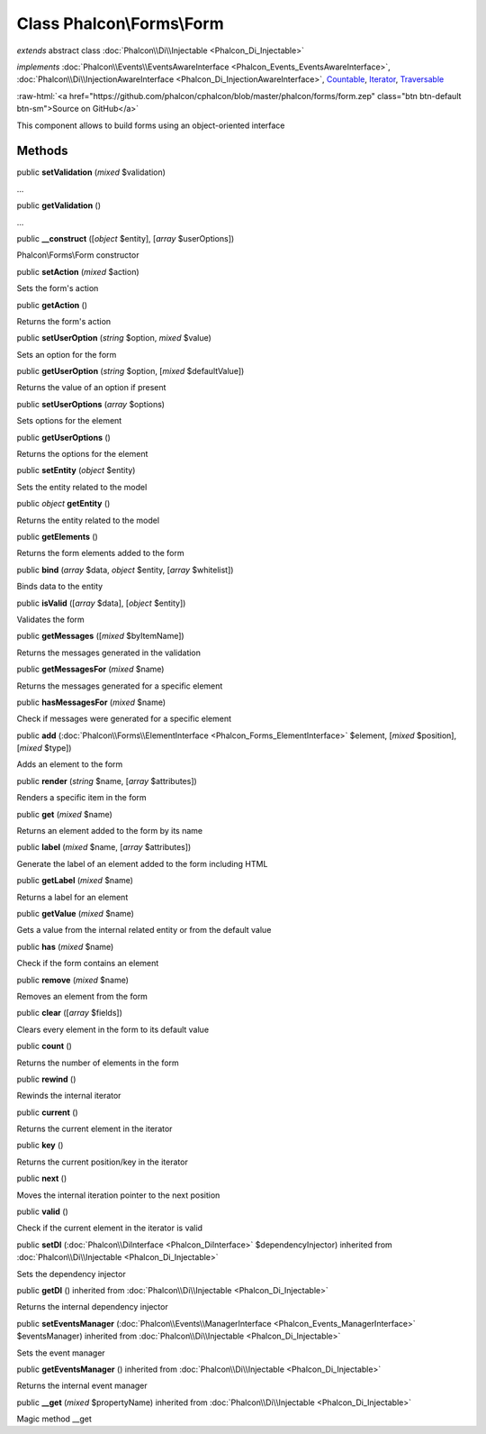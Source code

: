 Class **Phalcon\\Forms\\Form**
==============================

*extends* abstract class :doc:`Phalcon\\Di\\Injectable <Phalcon_Di_Injectable>`

*implements* :doc:`Phalcon\\Events\\EventsAwareInterface <Phalcon_Events_EventsAwareInterface>`, :doc:`Phalcon\\Di\\InjectionAwareInterface <Phalcon_Di_InjectionAwareInterface>`, `Countable <http://php.net/manual/en/class.countable.php>`_, `Iterator <http://php.net/manual/en/class.iterator.php>`_, `Traversable <http://php.net/manual/en/class.traversable.php>`_

.. role:: raw-html(raw)
   :format: html

:raw-html:`<a href="https://github.com/phalcon/cphalcon/blob/master/phalcon/forms/form.zep" class="btn btn-default btn-sm">Source on GitHub</a>`

This component allows to build forms using an object-oriented interface


Methods
-------

public  **setValidation** (*mixed* $validation)

...


public  **getValidation** ()

...


public  **__construct** ([*object* $entity], [*array* $userOptions])

Phalcon\\Forms\\Form constructor



public  **setAction** (*mixed* $action)

Sets the form's action



public  **getAction** ()

Returns the form's action



public  **setUserOption** (*string* $option, *mixed* $value)

Sets an option for the form



public  **getUserOption** (*string* $option, [*mixed* $defaultValue])

Returns the value of an option if present



public  **setUserOptions** (*array* $options)

Sets options for the element



public  **getUserOptions** ()

Returns the options for the element



public  **setEntity** (*object* $entity)

Sets the entity related to the model



public *object* **getEntity** ()

Returns the entity related to the model



public  **getElements** ()

Returns the form elements added to the form



public  **bind** (*array* $data, *object* $entity, [*array* $whitelist])

Binds data to the entity



public  **isValid** ([*array* $data], [*object* $entity])

Validates the form



public  **getMessages** ([*mixed* $byItemName])

Returns the messages generated in the validation



public  **getMessagesFor** (*mixed* $name)

Returns the messages generated for a specific element



public  **hasMessagesFor** (*mixed* $name)

Check if messages were generated for a specific element



public  **add** (:doc:`Phalcon\\Forms\\ElementInterface <Phalcon_Forms_ElementInterface>` $element, [*mixed* $position], [*mixed* $type])

Adds an element to the form



public  **render** (*string* $name, [*array* $attributes])

Renders a specific item in the form



public  **get** (*mixed* $name)

Returns an element added to the form by its name



public  **label** (*mixed* $name, [*array* $attributes])

Generate the label of an element added to the form including HTML



public  **getLabel** (*mixed* $name)

Returns a label for an element



public  **getValue** (*mixed* $name)

Gets a value from the internal related entity or from the default value



public  **has** (*mixed* $name)

Check if the form contains an element



public  **remove** (*mixed* $name)

Removes an element from the form



public  **clear** ([*array* $fields])

Clears every element in the form to its default value



public  **count** ()

Returns the number of elements in the form



public  **rewind** ()

Rewinds the internal iterator



public  **current** ()

Returns the current element in the iterator



public  **key** ()

Returns the current position/key in the iterator



public  **next** ()

Moves the internal iteration pointer to the next position



public  **valid** ()

Check if the current element in the iterator is valid



public  **setDI** (:doc:`Phalcon\\DiInterface <Phalcon_DiInterface>` $dependencyInjector) inherited from :doc:`Phalcon\\Di\\Injectable <Phalcon_Di_Injectable>`

Sets the dependency injector



public  **getDI** () inherited from :doc:`Phalcon\\Di\\Injectable <Phalcon_Di_Injectable>`

Returns the internal dependency injector



public  **setEventsManager** (:doc:`Phalcon\\Events\\ManagerInterface <Phalcon_Events_ManagerInterface>` $eventsManager) inherited from :doc:`Phalcon\\Di\\Injectable <Phalcon_Di_Injectable>`

Sets the event manager



public  **getEventsManager** () inherited from :doc:`Phalcon\\Di\\Injectable <Phalcon_Di_Injectable>`

Returns the internal event manager



public  **__get** (*mixed* $propertyName) inherited from :doc:`Phalcon\\Di\\Injectable <Phalcon_Di_Injectable>`

Magic method __get




